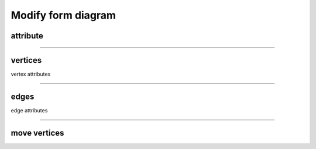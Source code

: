 .. _modify_form_diagram:

********************************************************************************
Modify form diagram
********************************************************************************

attribute
=========

----

vertices
========

vertex attributes

----

edges
=====

edge attributes

----

move vertices
=============